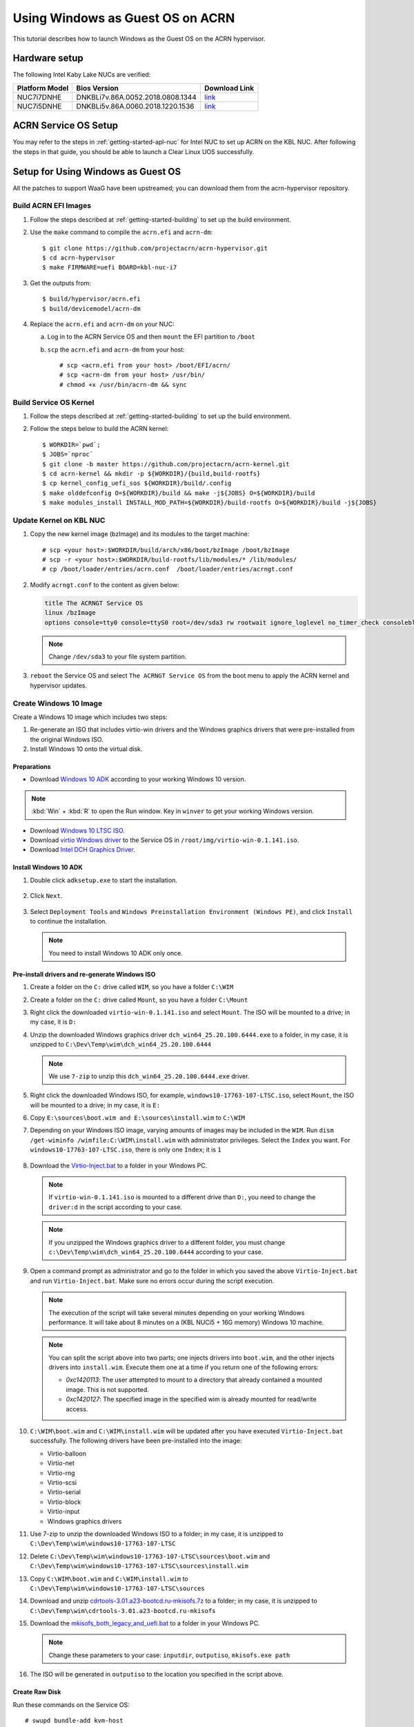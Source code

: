 .. _using_windows_as_uos:

Using Windows as Guest OS on ACRN
#################################
This tutorial describes how to launch Windows as the Guest OS on the ACRN hypervisor.

Hardware setup
**************
The following Intel Kaby Lake NUCs are verified:

.. csv-table::
   :header: "Platform Model", "Bios Version", "Download Link"

   "NUC7i7DNHE", "DNKBLi7v.86A.0052.2018.0808.1344", "`link <https://downloadcenter.intel.com/download/28886?v=t>`__"
   "NUC7i5DNHE", "DNKBLi5v.86A.0060.2018.1220.1536", "`link <https://downloadcenter.intel.com/download/28885?v=t>`__"

ACRN Service OS Setup
*********************
You may refer to the steps in :ref:`getting-started-apl-nuc` for
Intel NUC to set up ACRN on the KBL NUC. After following the steps in that guide,
you should be able to launch a Clear Linux UOS successfully.

Setup for Using Windows as Guest OS
***********************************
All the patches to support WaaG have been upstreamed; you can download them
from the acrn-hypervisor repository.

Build ACRN EFI Images
=====================
#. Follow the steps described at :ref:`getting-started-building` to set up the build environment.
#. Use the ``make`` command to compile the ``acrn.efi`` and ``acrn-dm``::

   $ git clone https://github.com/projectacrn/acrn-hypervisor.git
   $ cd acrn-hypervisor
   $ make FIRMWARE=uefi BOARD=kbl-nuc-i7

#. Get the outputs from::

   $ build/hypervisor/acrn.efi
   $ build/devicemodel/acrn-dm

#. Replace the ``acrn.efi`` and ``acrn-dm`` on your NUC:

   a. Log in to the ACRN Service OS and then ``mount`` the EFI partition to ``/boot``
   #. ``scp`` the ``acrn.efi`` and ``acrn-dm`` from your host::

      # scp <acrn.efi from your host> /boot/EFI/acrn/
      # scp <acrn-dm from your host> /usr/bin/
      # chmod +x /usr/bin/acrn-dm && sync

Build Service OS Kernel
=======================
#. Follow the steps described at :ref:`getting-started-building` to set up the build environment.
#. Follow the steps below to build the ACRN kernel::

   $ WORKDIR=`pwd`;
   $ JOBS=`nproc`
   $ git clone -b master https://github.com/projectacrn/acrn-kernel.git
   $ cd acrn-kernel && mkdir -p ${WORKDIR}/{build,build-rootfs}
   $ cp kernel_config_uefi_sos ${WORKDIR}/build/.config
   $ make olddefconfig O=${WORKDIR}/build && make -j${JOBS} O=${WORKDIR}/build
   $ make modules_install INSTALL_MOD_PATH=${WORKDIR}/build-rootfs O=${WORKDIR}/build -j${JOBS}

Update Kernel on KBL NUC
========================
#. Copy the new kernel image (bzImage) and its modules to the target machine::

   # scp <your host>:$WORKDIR/build/arch/x86/boot/bzImage /boot/bzImage
   # scp -r <your host>:$WORKDIR/build-rootfs/lib/modules/* /lib/modules/
   # cp /boot/loader/entries/acrn.conf  /boot/loader/entries/acrngt.conf

#. Modify ``acrngt.conf`` to the content as given below:

   .. code-block:: none

      title The ACRNGT Service OS
      linux /bzImage
      options console=tty0 console=ttyS0 root=/dev/sda3 rw rootwait ignore_loglevel no_timer_check consoleblank=0 i915.nuclear_pageflip=1 i915.avail_planes_per_pipe=0x010101 i915.domain_plane_owners=0x011100001111 i915.enable_gvt=1 i915.enable_conformance_check=0 i915.enable_guc=0 hvlog=2M@0x1FE00000

   .. note:: Change ``/dev/sda3`` to your file system partition.

#. ``reboot`` the Service OS and select ``The ACRNGT Service OS`` from the boot menu to apply
   the ACRN kernel and hypervisor updates.

Create Windows 10 Image
=======================
Create a Windows 10 image which includes two steps:

#. Re-generate an ISO that includes virtio-win drivers and the Windows graphics drivers that were pre-installed
   from the original Windows ISO.

#. Install Windows 10 onto the virtual disk.

Preparations
------------
* Download `Windows 10 ADK <https://docs.microsoft.com/en-us/windows-hardware/get-started/adk-install>`_
  according to your working Windows 10 version.

.. note:: :kbd:`Win` + :kbd:`R` to open the Run window. Key in ``winver`` to get your working Windows version.

* Download `Windows 10 LTSC ISO
  <https://software-download.microsoft.com/download/sg/17763.107.101029-1455.rs5_release_svc_refresh_CLIENT_LTSC_EVAL_x64FRE_en-us.iso>`_.

* Download `virtio Windows driver
  <https://fedorapeople.org/groups/virt/virtio-win/direct-downloads/archive-virtio/virtio-win-0.1.141-1/virtio-win-0.1.141.iso>`_
  to the Service OS in ``/root/img/virtio-win-0.1.141.iso``.

* Download `Intel DCH Graphics Driver <https://downloadmirror.intel.com/28148/a08/dch_win64_25.20.100.6444.exe>`_.

Install Windows 10 ADK
----------------------
#. Double click ``adksetup.exe`` to start the installation.

   .. figure:: images/adk_install_1.png
      :align: center

#. Click ``Next``.

   .. figure:: images/adk_install_2.png
      :align: center

#. Select ``Deployment Tools`` and ``Windows Preinstallation Environment (Windows PE)``,
   and click ``Install`` to continue the installation.

   .. note:: You need to install Windows 10 ADK only once.

Pre-install drivers and re-generate Windows ISO
-----------------------------------------------
#. Create a folder on the ``C:`` drive called ``WIM``, so you have a folder ``C:\WIM``

#. Create a folder on the ``C:`` drive called ``Mount``, so you have a folder ``C:\Mount``

#. Right click the downloaded ``virtio-win-0.1.141.iso`` and select ``Mount``. The ISO will be mounted to a drive;
   in my case, it is ``D:``

#. Unzip the downloaded Windows graphics driver ``dch_win64_25.20.100.6444.exe`` to a folder,
   in my case, it is unzipped to ``C:\Dev\Temp\wim\dch_win64_25.20.100.6444``

   .. note:: We use ``7-zip`` to unzip this ``dch_win64_25.20.100.6444.exe`` driver.

#. Right click the downloaded Windows ISO, for example, ``windows10-17763-107-LTSC.iso``, select ``Mount``,
   the ISO will be mounted to a drive; in my case, it is ``E:``

#. Copy ``E:\sources\boot.wim and E:\sources\install.wim`` to ``C:\WIM``

#. Depending on your Windows ISO image,  varying amounts of images may be  included in the ``WIM``.
   Run ``dism /get-wiminfo /wimfile:C:\WIM\install.wim`` with administrator privileges.
   Select the ``Index`` you want. For ``windows10-17763-107-LTSC.iso``,
   there is only one ``Index``; it is ``1``

   .. figure:: images/install_wim_index.png
      :align: center

#. Download the `Virtio-Inject.bat
   <https://raw.githubusercontent.com/projectacrn/acrn-hypervisor/master/doc/scripts/Virtio-Inject.bat>`_
   to a folder in your Windows PC.

   .. note:: If ``virtio-win-0.1.141.iso`` is mounted to a different drive than ``D:``, you need to change the
      ``driver:d`` in the script according to your case.

   .. note:: If you unzipped the Windows graphics driver to a different folder, you must change
      ``c:\Dev\Temp\wim\dch_win64_25.20.100.6444`` according to your case.

#. Open a command prompt as administrator and go to the folder in which you saved the above ``Virtio-Inject.bat``
   and run ``Virtio-Inject.bat``. Make sure no errors occur during the script execution.

   .. note:: The execution of the script will take several minutes depending on your working Windows performance.
      It will take about 8 minutes on a (KBL NUCi5 + 16G memory) Windows 10 machine.

   .. note:: You can split the script above into two parts; one injects drivers into ``boot.wim``,
      and the other injects drivers into ``install.wim``. Execute them one at a time if you return
      one of the following errors:

      - *0xc1420113*: The user attempted to mount to a directory that already contained a mounted image.
        This is not supported.

      - *0xc1420127*: The specified image in the specified wim is already mounted for read/write access.

#. ``C:\WIM\boot.wim`` and ``C:\WIM\install.wim`` will be updated after you have executed ``Virtio-Inject.bat``
   successfully. The following drivers have been pre-installed into the image:

   - Virtio-balloon
   - Virtio-net
   - Virtio-rng
   - Virtio-scsi
   - Virtio-serial
   - Virtio-block
   - Virtio-input
   - Windows graphics drivers

#. Use 7-zip to unzip the downloaded Windows ISO to a folder; in my case, it is unzipped to
   ``C:\Dev\Temp\wim\windows10-17763-107-LTSC``

#. Delete ``C:\Dev\Temp\wim\windows10-17763-107-LTSC\sources\boot.wim`` and
   ``C:\Dev\Temp\wim\windows10-17763-107-LTSC\sources\install.wim``

#. Copy ``C:\WIM\boot.wim`` and ``C:\WIM\install.wim`` to ``C:\Dev\Temp\wim\windows10-17763-107-LTSC\sources``

#. Download and unzip `cdrtools-3.01.a23-bootcd.ru-mkisofs.7z
   <http://reboot.pro/index.php?app=core&module=attach&section=attach&attach_id=15214>`_ to a folder; in my case,
   it is unzipped to ``C:\Dev\Temp\wim\cdrtools-3.01.a23-bootcd.ru-mkisofs``

#. Download the `mkisofs_both_legacy_and_uefi.bat
   <https://raw.githubusercontent.com/projectacrn/acrn-hypervisor/master/doc/scripts/mkisofs_both_legacy_and_uefi.bat>`_
   to a folder in your Windows PC.

   .. note:: Change these parameters to your case: ``inputdir``, ``outputiso``,
      ``mkisofs.exe path``

#. The ISO will be generated in ``outputiso`` to the location you specified in the script above.

Create Raw Disk
---------------
Run these commands on the Service OS::

   # swupd bundle-add kvm-host
   # mkdir /root/img
   # cd /root/img
   # qemu-img create -f raw win10-ltsc-virtio.img 30G

Install Windows 10
------------------
Currently, the ACRNGT OVMF GOP driver is not ready; thus, a special VGA version is used to install Windows 10
on ACRN from scratch. The ``acrn.elf``, ``acrn-dm`` and ``OVMF`` binaries are included in the
`tarball <https://raw.githubusercontent.com/projectacrn/acrn-hypervisor/master/doc/tutorials/install_by_vga_gsg.tar.gz>`_
together with the script used to install Windows 10.

#. Uncompress ``install_by_vga_gsg.tar.gz`` to the Service OS::

   # tar zxvf install_by_vga_gsg.tar.gz && cd install_by_vga_gsg

#. Edit the ``acrn-dm`` command line in ``install_vga.sh`` if your configuration is different.

   - Change ``-s 3,virtio-blk,./win10-ltsc-virtio.img`` to your path to the Windows 10 image.
   - Change ``-s 8,ahci,cd:./windows10-17763-107-LTSC-Virtio-Gfx.iso`` to the ISO you re-generated above.
   - Change ``-s 9,ahci,cd:./virtio-win-0.1.141.iso`` to your path to the virtio-win iso.

#. Run ``install_vga.sh`` and connect to the Windows guest using a vnc client.::

   # vncviewer <IP-OF-HOST-MACHINE>:5900

#. Input ``exit`` followed by :kbd:`ENTER`

   .. figure:: images/windows_install_1.png
      :align: center

#. Select ``Boot Manager``

   .. figure:: images/windows_install_2.png
      :align: center

#. Select ``UEFI ACRN-DM SATA DVD ROM ACRN--F9B7-5503-A05B``, which is using the PCI slot 7.
   This is what we configured in the script for the Windows ISO cdrom.

   .. figure:: images/windows_install_3.png
      :align: center

#. Select :kbd:`ENTER` followed by any key press to be prompted to the Windows installation screen.

   .. figure:: images/windows_install_4.png
      :align: center

   .. figure:: images/windows_install_5.png
      :align: center

   .. figure:: images/windows_install_6.png
      :align: center

   .. figure:: images/windows_install_7.png
      :align: center

   .. figure:: images/windows_install_8.png
      :align: center

#. Connect again after Windows guest reboots. Use ``vncviewer <IP-OF-HOST-MACHINE>:5900``.

   .. figure:: images/windows_install_9.png
      :align: center

#. Connect again after Windows guest reboots a second time. Use ``vncviewer <IP-OF-HOST-MACHINE>:5900``.

   .. figure:: images/windows_install_10.png
      :align: center

#. Perform a few configuration steps. The Windows desktop appears.

   .. figure:: images/windows_install_11.png
      :align: center

   .. figure:: images/windows_install_12.png
      :align: center

Boot Windows with GVT-g on ACRN
===============================
#. Launch the Windows Guest using the ``launch_igx-waag.sh``. You should see the WaaG desktop
   coming up over the HDMI monitor (instead of the VNC).

   .. note:: Use the following command to disable the GNOME Display Manager (GDM) if it is enabled::

      # sudo systemctl mask gdm.service

   .. note:: You must connect two monitors to the KBL NUC in order to launch Windows with
      the default configurations above.

   .. note:: The second monitor must include the Weston desktop. If you have set up Weston in the Service OS,
      follow the steps in :ref:`skl-nuc-gpu-passthrough` to set up Weston as
      the desktop environment in SOS in order to experience Windows with the AcrnGT local display feature.

ACRN Windows verified feature list
**********************************
* Windows 10 Version:

  - Microsoft Windows 10 Enterprise, 10.0.17134 Build 17134
  - Microsoft Windows 10 Pro, 10.0.17763 Build 17763

* Windows graphics driver:

  - dch_win64_25.20.100.6444.exe


.. csv-table::
   :header: "Items", "Details", "Status"

    "IO Devices", "Virtio block as the boot device", "Working"
                , "AHCI as the boot device",         "Working"
                , "AHCI cdrom",                      "Working"
                , "Virtio network",                  "Working"
                , "Virtio input - mouse",            "Working"
                , "Virtio input - keyboard",         "Working"
                , "GOP & VNC remote display",        "Working"
    "GVT-g",      "GVT-g without local display",     "Working with 3D benchmark"
           ,      "GVT-g  with local display",       "Working with 3D benchmark"
    "Tools",      "WinDbg",                          "Working"
    "Test cases", "Install Windows 10 from scratch", "OK"
                , "Windows reboot",                  "OK"
                , "Windows shutdown",                "OK"
    "Built-in Apps", "Microsoft Edge",               "OK"
                   , "Maps",                         "OK"
                   , "Microsoft Store",              "OK"
                   , "3D Viewer",                    "OK"

Known Limitations
*****************
* The cursor is not visible with the GVG-g local display.
* The Windows graphic driver version must be ``dch_win64_25.20.100.6444.exe``;
  the latest version ``dch_win64_25.20.100.6577.exe`` cannot be installed correctly.

Device configurations of acrn-dm command line
*********************************************
* *-s 3,ahci,hd:/root/img/win10.img*:
  This is the hard disk onto which to install Windows 10.
  Make sure that the slot ID 3 points to your win10 img path.

* *-s 4,virtio-net,tap0*:
  This is for the network virtualization.

* *-s 5,fbuf,tcp=0.0.0.0:5900,w=800,h=600*:
  This will open a port 5900 on SOS which can be connected to via vncviewer.

* *-s 6,virtio-input,/dev/input/event4*:
  This is to passthrough the mouse/keyboard to Windows via virtio.
  Please change ``event4`` accordingly. You can use the following command to check the event node on your SOS::

   <To get the input event of mouse>
   # cat /proc/bus/input/devices | grep mouse

* *-s 7,ahci,cd:/root/img/Windows.iso*:
  This is the IOS image used to install Windows 10. It appears as a cdrom device.
  Make sure that the slot ID 7 points to your win10 ISO path.

* *-s 8,ahci,cd:/root/img/virtio-win-0.1.141.iso*: This is another cdrom device
  to install the virtio Windows driver later. Make sure it points to your VirtIO ISO path.

* *--ovmf /root/bios/OVMF.fd*:
  Make sure it points to your OVMF binary path.
